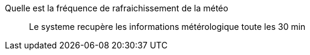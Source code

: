 Quelle est la fréquence de rafraichissement de la météo:::
Le systeme recupère les informations métérologique toute les 30 min
